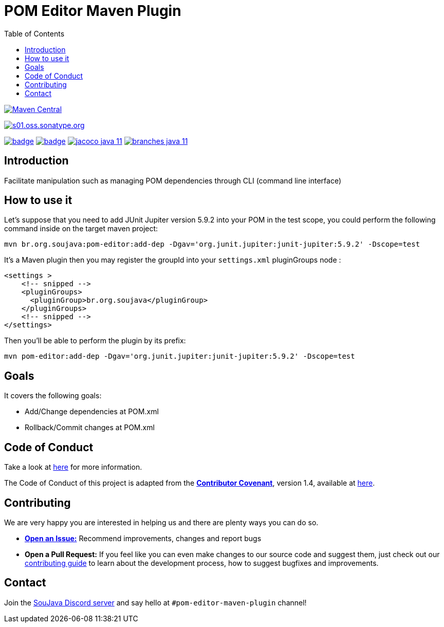 
= POM Editor Maven Plugin
:toc: auto


image:https://img.shields.io/maven-central/v/br.org.soujava/pom-editor-maven-plugin?style=flat-square[Maven Central, link=https://central.sonatype.com/search?smo=true&namespace=br.org.soujava&q=br.org.soujava, window=_blank, target=_blank]

image:https://img.shields.io/maven-metadata/v?label=s01.oss.sonatype.org&metadataUrl=https%3A%2F%2Fs01.oss.sonatype.org%2Fcontent%2Frepositories%2Fsnapshots%2Fbr%2Forg%2Fsoujava%2Fpom-editor-maven-plugin%2Fmaven-metadata.xml&style=flat-square[s01.oss.sonatype.org,link=https://s01.oss.sonatype.org/#nexus-search;gav~br.org.soujava~pom-editor-maven-plugin~~~, window=_blank, target=_blank]

image:https://github.com/soujava/pom-editor-maven-plugin/actions/workflows/java-11.yml/badge.svg[ link=https://github.com/soujava/pom-editor-maven-plugin/actions/workflows/java-11.yml, window=_blank, target=_blank] image:https://github.com/soujava/pom-editor-maven-plugin/actions/workflows/java-17.yml/badge.svg[ link=https://github.com/soujava/pom-editor-maven-plugin/actions/workflows/java-17.yml, window=_blank, target=_blank] image:https://github.com/soujava/pom-editor-maven-plugin/raw/coverage/jacoco_java-11.svg[ link=https://soujava.github.io/pom-editor-maven-plugin/jacoco/index.html, window=_blank, target=_blank] image:https://github.com/soujava/pom-editor-maven-plugin/raw/coverage/branches_java-11.svg[ link=https://soujava.github.io/pom-editor-maven-plugin/jacoco/index.html, window=_blank, target=_blank]

== Introduction

Facilitate manipulation such as managing POM dependencies through CLI (command line interface)

== How to use it

Let's suppose that you need to add JUnit Jupiter version 5.9.2 into your POM in the test scope, you could perform the following command inside on the target maven project:

[source, sh]
----
mvn br.org.soujava:pom-editor:add-dep -Dgav='org.junit.jupiter:junit-jupiter:5.9.2' -Dscope=test
----

It's a Maven plugin then you may register the groupId into your `settings.xml` pluginGroups node :

[source,xml]
----
<settings >
    <!-- snipped -->
    <pluginGroups>
      <pluginGroup>br.org.soujava</pluginGroup>
    </pluginGroups>
    <!-- snipped -->
</settings>
----

Then you'll be able to perform the plugin by its prefix:

[source,sh]
----
mvn pom-editor:add-dep -Dgav='org.junit.jupiter:junit-jupiter:5.9.2' -Dscope=test
----

== Goals

It covers the following goals:

* Add/Change dependencies at POM.xml
* Rollback/Commit changes at POM.xml

== Code of Conduct

Take a look at link:CODE_OF_CONDUCT.adoc[here] for more information.

The Code of Conduct of this project is adapted from the link:https://www.contributor-covenant.org[**Contributor Covenant**], version 1.4, available at link:http://contributor-covenant.org/version/1/4[here].


== Contributing

We are very happy you are interested in helping us and there are plenty ways you can do so.

- https://github.com/soujava/pom-editor-maven-plugin/issues[**Open an Issue:**]  Recommend improvements, changes and report bugs

- **Open a Pull Request:** If you feel like you can even make changes to our source code and suggest them, just check out our link:CONTRIBUTING.adoc[contributing guide] to learn about the development process, how to suggest bugfixes and improvements.

== Contact

Join the link:https://discord.gg/eAARnH7yrG[SouJava Discord server] and say hello at `#pom-editor-maven-plugin` channel!